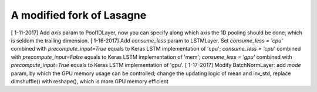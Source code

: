 A modified fork of Lasagne
=======
[ 1-11-2017] Add `axis` param to Pool1DLayer, now you can specify along which axis the 1D pooling should be done, which is seldom the trailing dimension.
[ 1-16-2017] Add `consume_less` param to LSTMLayer. Set `consume_less = 'cpu'` combined with `precompute_input=True` equals to Keras LSTM implementation of 'cpu'; `consume_less = 'cpu'` combined with `precompute_input=False` equals to Keras LSTM implementation of 'mem'; `consume_less = 'gpu'` combined with `precompute_input=True` equals to Keras LSTM implementation of 'gpu'.
[ 1-17-2017] Modify BatchNormLayer: add `mode` param, by which the GPU memory usage can be controlled; change the updating logic of mean and inv_std, replace dimshuffle() with reshape(), which is more GPU memory efficient
